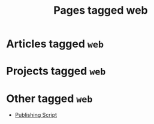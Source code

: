 #+TITLE: Pages tagged web
* Articles tagged ~web~
* Projects tagged ~web~
* Other tagged ~web~
- [[../other/publish/index.org][Publishing Script]]
